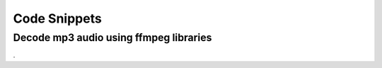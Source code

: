 Code Snippets
=============


Decode mp3 audio using ffmpeg libraries
---------------------------------------


.. code-block:: c
    :linenos:

    #include <iostream>
    #include <string>
    extern "C" {
    #include <ffmpeg/avformat.h>
    #include <ffmpeg/avcodec.h>
    }
    #include <stdint.h>
    #include <assert.h>
    
    using namespace std;
    
    void sendPacket(CodecID codec_id, uint8_t* data, int length, 
                    int pts, AVRational timebase);
    
    FILE* outfile;
    
    void usage() {
        printf("usage:\n");
        printf("packetexample inputfile <outputfile>\n");
        printf("outputfile deaults to 'outfile.raw' if not specified.\n");
        exit(0);
    }
    
    
    int main(int argc, char** argv) 
    {
    
        string infile_name, outfile_name;
    
        if(argc < 2) {
            usage();   
        }
    
        infile_name = argv[1];
    
        if(argc < 3) {
            outfile_name = "outfile.raw";    
        }
        else {
            outfile_name = argv[2];    
        }
    
        outfile = fopen(outfile_name.c_str(), "wb");
    
        // This registers all available file formats and codecs with the 
        // library so they will be used automatically when a file with the
        // corresponding format/codec is opened. Note that you only need to 
        // call av_register_all() once, so it's probably best to do this  
        // somewhere in your startup code. If you like, it's possible to 
        // register only certain individual file formats and codecs, but 
        // there's usually no reason why you would have to do that.
        av_register_all();
    
        //Next: open the file 'infile_name': 
        AVFormatContext *pFormatCtx;
    
        // The last three parameters specify the file format, buffer size and 
        // format parameters. By simply specifying NULL or 0 we ask libavformat
        // to auto-detect the format and use a default buffer size.  
        if(av_open_input_file(&pFormatCtx, infile_name.c_str(), NULL, 0, NULL)!=0)
        cout << " Couldn't open file " << infile_name << endl; 
    
        // Next, we need to retrieve information about the streams 
        // contained in the file: 
        if(av_find_stream_info(pFormatCtx)<0)
            cerr << "Couldn't find stream information in file " << infile_name.c_str() << endl;
    
        dump_format(pFormatCtx, 0, infile_name.c_str(), false);
    
    
        // The file may contain more than on stream. Each stream can be a 
        // video stream, an audio stream, a subtitle stream or something else.
        // also see 'enum CodecType' defined in avcodec.h
        // Find the first audio stream:
        int audioStreamID = -1;
    
        for(int i=0; i<pFormatCtx->nb_streams; i++) {
        if(pFormatCtx->streams[i]->codec->codec_type==CODEC_TYPE_AUDIO) {
    
                audioStreamID=i;
                break;
        }
        }
        if(audioStreamID==-1) {
        cerr << "Didn't find a audio stream in file " << infile_name << endl;
        return -1;
        }
    
        // Get a pointer to the codec context for the audio stream
        AVCodecContext *pCodecCtx;
        pCodecCtx = pFormatCtx->streams[audioStreamID]->codec;
    
    
        // get the timebase for this stream. The presentation timestamp, 
        // decoding timestamp and packet duration is expressed in timestamp 
        // as unit:
        // e.g. if timebase is 1/90000, a packet with duration 4500 
        // is 4500 * 1/90000 seconds long, that is 0.05 seconds == 20 ms.
        AVRational time_base = pFormatCtx->streams[audioStreamID]->time_base;
    
    
        // Find the decoder for the audio stream
        AVCodec *pCodec;
        pCodec=avcodec_find_decoder(pCodecCtx->codec_id);
        if(pCodec==NULL)
        cerr << "Codec type " <<  pCodecCtx->codec_id << " not found." << endl;
    
        // Open the codec found suitable for this stream in the last step
        if(avcodec_open(pCodecCtx, pCodec)<0)
        cerr << " Could not open codec." << endl;
    
        // struct AVPacket: defined in avformat.h:
        // most important attributes in the strcture:
        //
        // packet.data     :the packets payload
        // packet.length   :length of payload in bytes
        // packet.pts      :presentation timestamp in untis of time_base. see above.
        // packet.duration :packet length in time_base unit
        // packet.dts      :decoding timestamp 
    
        static AVPacket packet;
        bool end_of_stream = false;
        do {
            // read and forget packets until a packet with the 
            // right stream ID (audioStreamID defined above) is found.
            do {
                // Free old packet
                if(packet.data!=NULL)
                    av_free_packet(&packet);
    
                // Read new frame
                if(av_read_frame(pFormatCtx, &packet)<0) {
                    end_of_stream = true;   
                    break;
                }  
            } while(packet.stream_index != audioStreamID);
        // here, a new audio packet from the stream is available
    
            cerr << "packetsize = " << packet.size << endl;
    
            // to simulate a network connection, pass just the packet itself, 
            // the codecID and the presentation time to the receiver. This is 
            // the same information like a RTP connection can transport.
            sendPacket(pCodecCtx->codec_id, (uint8_t*)packet.data, 
                    packet.size, packet.pts, time_base);
    
        } while(!end_of_stream);
    
    
        // clean up
    
        // Free old packet
        if(packet.data!=NULL)
        av_free_packet(&packet);
    
        // close the Codec
        avcodec_close(pCodecCtx);
    
        // Close the video file
        av_close_input_file(pFormatCtx);
    
        fclose(outfile);
    
        return 0;   
    
    
    
    
    // this function simulates a RTP receiver. No information from 
    // above is used. The complete decoding is done with the passed 
    // information. Usually, the codec ID and the timebase are passed 
    // via the Session Description Protocol (SDP) from sender to 
    // receiver. The presentation timestamp (pts) and data length is 
    // included in the header of each RTP packet followed by the data 
    // itself.
    void sendPacket(CodecID codec_id, uint8_t* data, int length, 
                    int pts, AVRational timebase) {
        // use local version of these
        static AVCodec *pCodec = 0;
        static AVCodecContext* pContext = 0;
    
        // prepare a buffer to store the decoded samples in
        const int sample_buf_size = 2 * AVCODEC_MAX_AUDIO_FRAME_SIZE;
        static int16_t sample_buffer[sample_buf_size];    
    
        // Find the decoder for the audio stream. The stream ID has to be provided.
        // In case of an RTP connection, a dynmic payload format exchanged via SDP 
        // is often used to inform the receiver about the codecID.
        if(pCodec == 0) 
        {
            pCodec=avcodec_find_decoder(codec_id);
            if(pCodec==NULL)
            {
                cerr << "Codec type " <<  codec_id << " not found." << endl;
            }
        }
    
        // allocate a new AVCodecContext and fill it when opening the codec.
        if(pContext == 0)
        {
            pContext = avcodec_alloc_context();
            if (avcodec_open(pContext, pCodec) < 0)
            {
                return;
            }
        }
    
        // when calling avcodec_decode_audio2, sb hold the sample buffer size, 
        // on return the number of produced samples is stored here. bytes_used
        // indicates how many bytes of the data was used for decoding. When 
        // provided with a self contained packet, it should be used completely.
        int sb = sample_buf_size;
        int bytes_used;
        bytes_used = avcodec_decode_audio2(pContext, sample_buffer, &sb,
                                        data, length);
    
        // write the decoded data to the output file.
        fwrite(sample_buffer, sb, 1, outfile);
    
        // receiver cleanup code omitted in this function to keep it simple.
        // when finished with receiving, cleanu up similar to main function. 
        // close the Codec like this:
        // avcodec_close(pContext); 
    }
    
.

